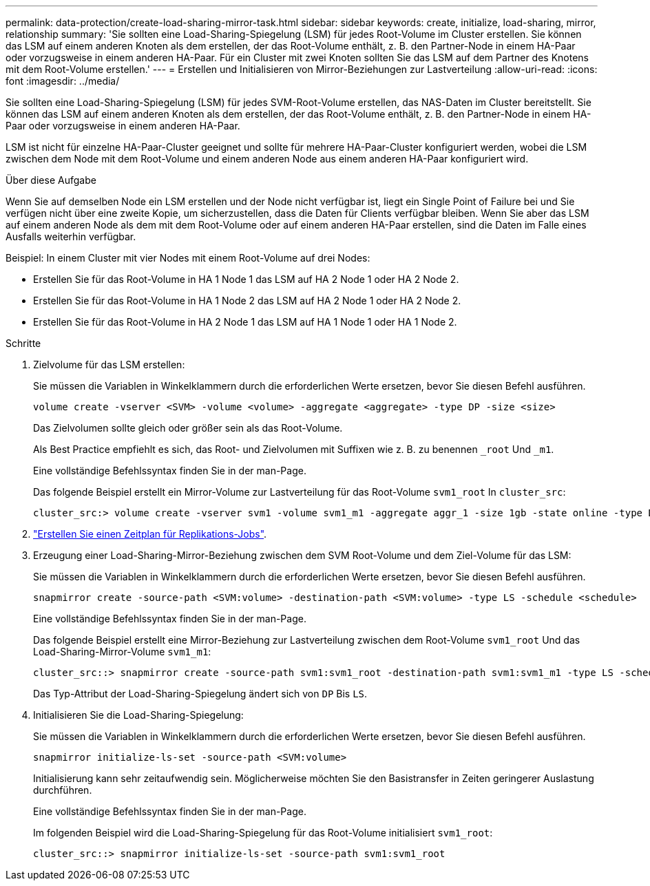 ---
permalink: data-protection/create-load-sharing-mirror-task.html 
sidebar: sidebar 
keywords: create, initialize, load-sharing, mirror, relationship 
summary: 'Sie sollten eine Load-Sharing-Spiegelung (LSM) für jedes Root-Volume im Cluster erstellen. Sie können das LSM auf einem anderen Knoten als dem erstellen, der das Root-Volume enthält, z. B. den Partner-Node in einem HA-Paar oder vorzugsweise in einem anderen HA-Paar. Für ein Cluster mit zwei Knoten sollten Sie das LSM auf dem Partner des Knotens mit dem Root-Volume erstellen.' 
---
= Erstellen und Initialisieren von Mirror-Beziehungen zur Lastverteilung
:allow-uri-read: 
:icons: font
:imagesdir: ../media/


[role="lead"]
Sie sollten eine Load-Sharing-Spiegelung (LSM) für jedes SVM-Root-Volume erstellen, das NAS-Daten im Cluster bereitstellt. Sie können das LSM auf einem anderen Knoten als dem erstellen, der das Root-Volume enthält, z. B. den Partner-Node in einem HA-Paar oder vorzugsweise in einem anderen HA-Paar.

LSM ist nicht für einzelne HA-Paar-Cluster geeignet und sollte für mehrere HA-Paar-Cluster konfiguriert werden, wobei die LSM zwischen dem Node mit dem Root-Volume und einem anderen Node aus einem anderen HA-Paar konfiguriert wird.

.Über diese Aufgabe
Wenn Sie auf demselben Node ein LSM erstellen und der Node nicht verfügbar ist, liegt ein Single Point of Failure bei und Sie verfügen nicht über eine zweite Kopie, um sicherzustellen, dass die Daten für Clients verfügbar bleiben. Wenn Sie aber das LSM auf einem anderen Node als dem mit dem Root-Volume oder auf einem anderen HA-Paar erstellen, sind die Daten im Falle eines Ausfalls weiterhin verfügbar.

Beispiel: In einem Cluster mit vier Nodes mit einem Root-Volume auf drei Nodes:

* Erstellen Sie für das Root-Volume in HA 1 Node 1 das LSM auf HA 2 Node 1 oder HA 2 Node 2.
* Erstellen Sie für das Root-Volume in HA 1 Node 2 das LSM auf HA 2 Node 1 oder HA 2 Node 2.
* Erstellen Sie für das Root-Volume in HA 2 Node 1 das LSM auf HA 1 Node 1 oder HA 1 Node 2.


.Schritte
. Zielvolume für das LSM erstellen:
+
Sie müssen die Variablen in Winkelklammern durch die erforderlichen Werte ersetzen, bevor Sie diesen Befehl ausführen.

+
[source, cli]
----
volume create -vserver <SVM> -volume <volume> -aggregate <aggregate> -type DP -size <size>
----
+
Das Zielvolumen sollte gleich oder größer sein als das Root-Volume.

+
Als Best Practice empfiehlt es sich, das Root- und Zielvolumen mit Suffixen wie z. B. zu benennen `_root` Und `_m1`.

+
Eine vollständige Befehlssyntax finden Sie in der man-Page.

+
Das folgende Beispiel erstellt ein Mirror-Volume zur Lastverteilung für das Root-Volume `svm1_root` In `cluster_src`:

+
[listing]
----
cluster_src:> volume create -vserver svm1 -volume svm1_m1 -aggregate aggr_1 -size 1gb -state online -type DP
----
. link:create-replication-job-schedule-task.html["Erstellen Sie einen Zeitplan für Replikations-Jobs"].
. Erzeugung einer Load-Sharing-Mirror-Beziehung zwischen dem SVM Root-Volume und dem Ziel-Volume für das LSM:
+
Sie müssen die Variablen in Winkelklammern durch die erforderlichen Werte ersetzen, bevor Sie diesen Befehl ausführen.

+
[source, cli]
----
snapmirror create -source-path <SVM:volume> -destination-path <SVM:volume> -type LS -schedule <schedule>
----
+
Eine vollständige Befehlssyntax finden Sie in der man-Page.

+
Das folgende Beispiel erstellt eine Mirror-Beziehung zur Lastverteilung zwischen dem Root-Volume `svm1_root` Und das Load-Sharing-Mirror-Volume `svm1_m1`:

+
[listing]
----
cluster_src::> snapmirror create -source-path svm1:svm1_root -destination-path svm1:svm1_m1 -type LS -schedule hourly
----
+
Das Typ-Attribut der Load-Sharing-Spiegelung ändert sich von `DP` Bis `LS`.

. Initialisieren Sie die Load-Sharing-Spiegelung:
+
Sie müssen die Variablen in Winkelklammern durch die erforderlichen Werte ersetzen, bevor Sie diesen Befehl ausführen.

+
[source, cli]
----
snapmirror initialize-ls-set -source-path <SVM:volume>
----
+
Initialisierung kann sehr zeitaufwendig sein. Möglicherweise möchten Sie den Basistransfer in Zeiten geringerer Auslastung durchführen.

+
Eine vollständige Befehlssyntax finden Sie in der man-Page.

+
Im folgenden Beispiel wird die Load-Sharing-Spiegelung für das Root-Volume initialisiert `svm1_root`:

+
[listing]
----
cluster_src::> snapmirror initialize-ls-set -source-path svm1:svm1_root
----

